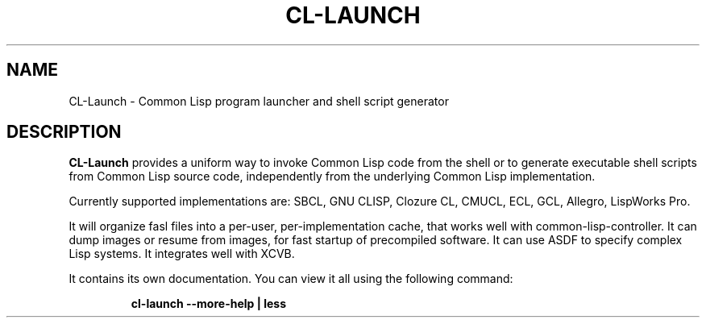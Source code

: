 .\" Hey, Emacs!  This is an -*- nroff -*- source file.
.TH CL-LAUNCH 1 "July 20th, 2009"
.SH NAME
CL-Launch \- Common Lisp program launcher and shell script generator
.SH DESCRIPTION
.B CL-Launch
provides a uniform way to invoke Common Lisp code from the shell
or to generate executable shell scripts from Common Lisp source code,
independently from the underlying Common Lisp implementation.
.PP
Currently supported implementations are:
SBCL, GNU CLISP, Clozure CL, CMUCL, ECL, GCL, Allegro, LispWorks Pro.
.PP
It will organize fasl files into a per-user, per-implementation cache, that
works well with common-lisp-controller. It can dump images or resume from
images, for fast startup of precompiled software. It can use ASDF to specify
complex Lisp systems. It integrates well with XCVB.
.PP
It contains its own documentation.
You can view it all using the following command:
.PP
.RS
.nf
\fBcl-launch \-\-more-help | less\fP
.fi
.RE
.PP
